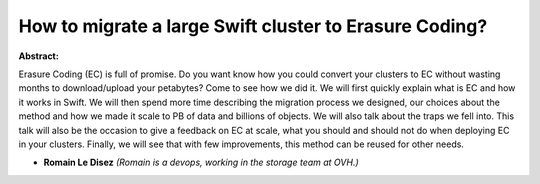 How to migrate a large Swift cluster to Erasure Coding?
~~~~~~~~~~~~~~~~~~~~~~~~~~~~~~~~~~~~~~~~~~~~~~~~~~~~~~~

**Abstract:**

Erasure Coding (EC) is full of promise. Do you want know how you could convert your clusters to EC without wasting months to download/upload your petabytes? Come to see how we did it. We will first quickly explain what is EC and how it works in Swift. We will then spend more time describing the migration process we designed, our choices about the method and how we made it scale to PB of data and billions of objects. We will also talk about the traps we fell into. This talk will also be the occasion to give a feedback on EC at scale, what you should and should not do when deploying EC in your clusters. Finally, we will see that with few improvements, this method can be reused for other needs.


* **Romain Le Disez** *(Romain is a devops, working in the storage team at OVH.)*
